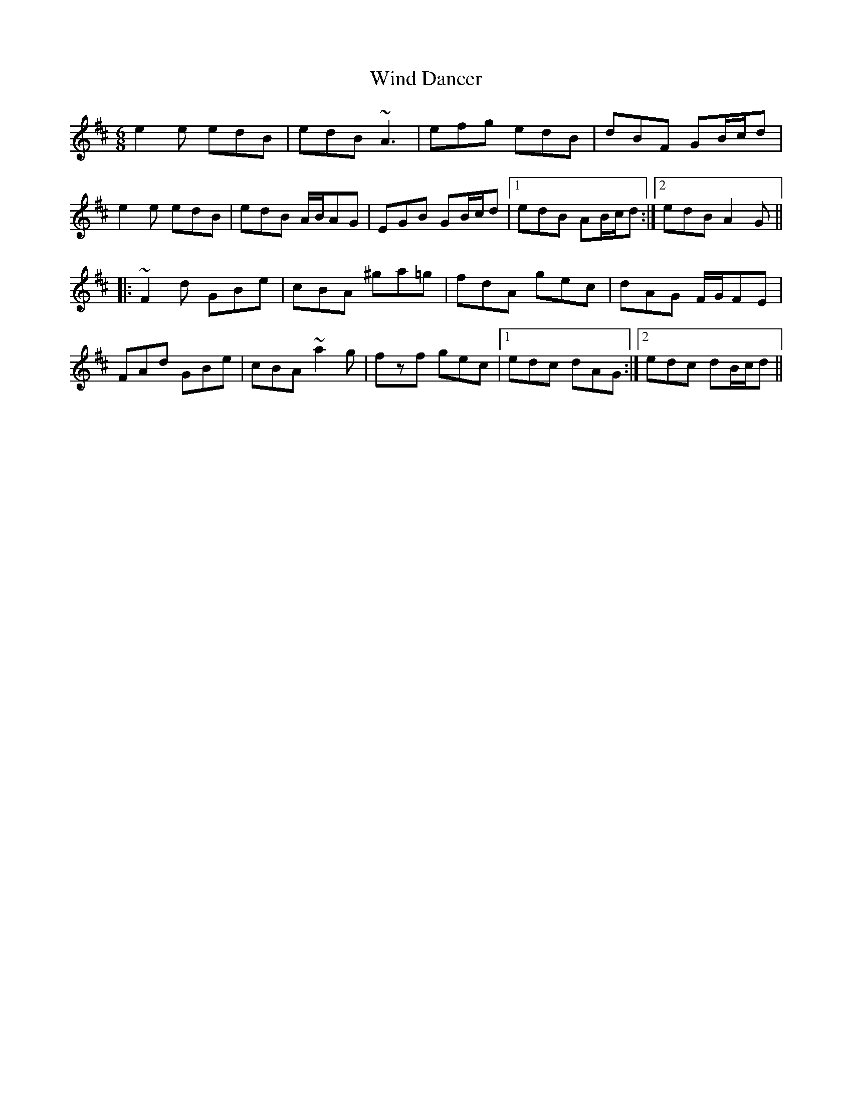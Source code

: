 X: 43043
T: Wind Dancer
R: jig
M: 6/8
K: Amixolydian
e2e edB|edB ~A3|efg edB|dBF GB/c/d|
e2e edB|edB A/B/AG|EGB GB/c/d|1 edB AB/c/d:|2 edB A2G||
|:~F2d GBe|cBA ^ga=g|fdA gec|dAG F/G/FE|
FAd GBe|cBA ~a2g|fzf gec|1 edc dAG:|2 edc dB/c/d||

